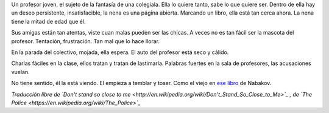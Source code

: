 .. title: No te pares tan cerca mío
.. date: 2007-03-01 10:27:47
.. tags: música, letra

Un profesor joven, el sujeto de la fantasía de una colegiala. Ella lo quiere tanto, sabe lo que quiere ser. Dentro de ella hay un deseo persistente, insatisfacible, la nena es una página abierta. Marcando un libro, ella está tan cerca ahora. La nena tiene la mitad de edad que él.

Sus amigas están tan atentas, viste cuan malas pueden ser las chicas. A veces no es tan fácil ser la mascota del profesor. Tentación, frustración. Tan mal que lo hace llorar.

En la parada del colectivo, mojada, ella espera. El auto del profesor está seco y cálido.

Charlas fáciles en la clase, ellos tratan y tratan de lastimarla. Palabras fuertes en la sala de profesores, las acusaciones vuelan.

No tiene sentido, él la está viendo. El empieza a temblar y toser. Como el viejo en `ese libro <http://en.wikipedia.org/wiki/Lolita>`_ de Nabakov.

*Traducción libre de `Don't stand so close to me <http://en.wikipedia.org/wiki/Don't_Stand_So_Close_to_Me>`_ , de `The Police <https://en.wikipedia.org/wiki/The_Police>`_*
